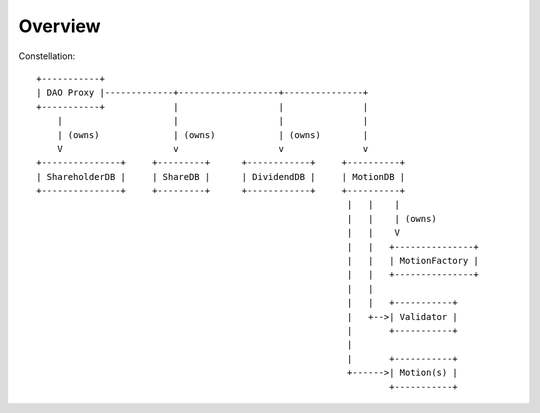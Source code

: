 Overview
========



Constellation::

    +-----------+
    | DAO Proxy |-------------+-------------------+---------------+
    +-----------+             |                   |               |
        |                     |                   |               |
        | (owns)              | (owns)            | (owns)        |
        V                     v                   v               v
    +---------------+     +---------+      +------------+     +----------+
    | ShareholderDB |     | ShareDB |      | DividendDB |     | MotionDB |
    +---------------+     +---------+      +------------+     +----------+
                                                               |   |    |
                                                               |   |    | (owns)
                                                               |   |    V
                                                               |   |   +---------------+
                                                               |   |   | MotionFactory |
                                                               |   |   +---------------+
                                                               |   |
                                                               |   |   +-----------+
                                                               |   +-->| Validator |
                                                               |       +-----------+
                                                               |
                                                               |       +-----------+
                                                               +------>| Motion(s) |
                                                                       +-----------+
